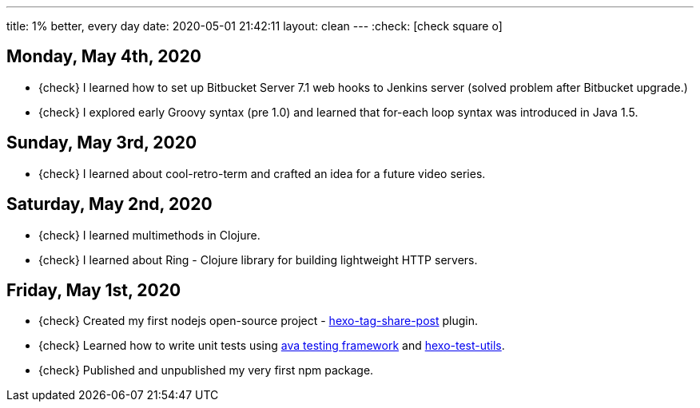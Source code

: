 ---
title: 1% better, every day
date: 2020-05-01 21:42:11
layout: clean
---
:check: icon:check-square-o[role="color-green"]

== Monday, May 4th, 2020

[.nobullets]
* {check} I learned how to set up Bitbucket Server 7.1 web hooks to Jenkins server (solved problem after Bitbucket upgrade.)
* {check} I explored early Groovy syntax (pre 1.0) and learned that for-each loop syntax was introduced in Java 1.5.

== Sunday, May 3rd, 2020

[.nobullets]
* {check} I learned about cool-retro-term and crafted an idea for a future video series.

== Saturday, May 2nd, 2020

[.nobullets]
* {check} I learned multimethods in Clojure.
* {check} I learned about Ring - Clojure library for building lightweight HTTP servers.


== Friday, May 1st, 2020

[.nobullets]
:hexo-tag-share-post: https://github.com/wololock/hexo-tag-share-post
:avajs: https://github.com/avajs/ava
:hexo-test-utils: https://github.com/ertrzyiks/hexo-test-utils
* {check} Created my first nodejs open-source project - {hexo-tag-share-post}[hexo-tag-share-post] plugin.
* {check} Learned how to write unit tests using {avajs}[ava testing framework] and {hexo-test-utils}[hexo-test-utils].
* {check} Published and unpublished my very first npm package.